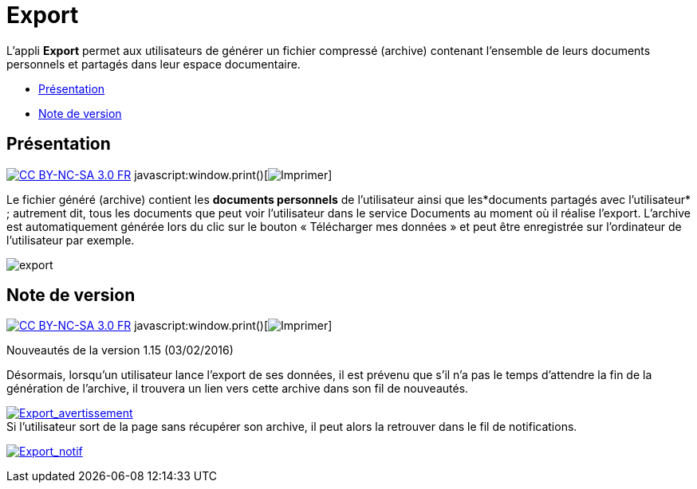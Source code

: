 = Export

L’appli *Export* permet aux utilisateurs de générer un fichier compressé
(archive) contenant l’ensemble de leurs documents personnels et partagés
dans leur espace documentaire.

* link:index.html?iframe=true#presentation[Présentation]
* link:index.html?iframe=true#notes-de-versions[Note de version]

== Présentation

http://creativecommons.org/licenses/by-nc-sa/3.0/fr/[image:../../wp-content/uploads/2015/03/CC-BY-NC-SA-3.0-FR-300x105.png[CC
BY-NC-SA 3.0 FR]]
javascript:window.print()[image:../../wp-content/themes/ode/assets/img/print-blue.png[Imprimer]]

Le fichier généré (archive) contient les *documents personnels* de
l’utilisateur ainsi que les*documents partagés avec l’utilisateur* ;
autrement dit, tous les documents que peut voir l’utilisateur dans le
service Documents au moment où il réalise l’export. L'archive est
automatiquement générée lors du clic sur le bouton « Télécharger mes
données » et peut être enregistrée sur l’ordinateur de l’utilisateur par
exemple.

image:../../wp-content/uploads/2016/04/export-1024x140.png[export]

== Note de version

http://creativecommons.org/licenses/by-nc-sa/3.0/fr/[image:../../wp-content/uploads/2015/03/CC-BY-NC-SA-3.0-FR-300x105.png[CC
BY-NC-SA 3.0 FR]]
javascript:window.print()[image:../../wp-content/themes/ode/assets/img/print-blue.png[Imprimer]]

Nouveautés de la version 1.15 (03/02/2016) +

Désormais, lorsqu'un utilisateur lance l'export de ses données, il est
prévenu que s'il n'a pas le temps d'attendre la fin de la génération de
l'archive, il trouvera un lien vers cette archive dans son fil de
nouveautés.

link:../../wp-content/uploads/2016/01/Export_avertissement.png[image:../../wp-content/uploads/2016/01/Export_avertissement.png[Export_avertissement]] +
 Si l'utilisateur sort de la page sans récupérer son archive, il peut
alors la retrouver dans le fil de notifications.

link:../../wp-content/uploads/2016/01/Export_notif.png[image:../../wp-content/uploads/2016/01/Export_notif.png[Export_notif]]
